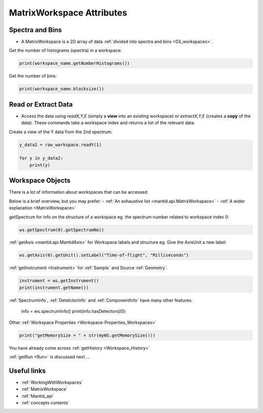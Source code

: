 .. _03_matrix_ws_attributes:

==========================
MatrixWorkspace Attributes
==========================


Spectra and Bins
================

* A MatrixWorkspace is a 2D array of data :ref:`divided into spectra and bins <03_workspaces>`.

Get the number of histograms (spectra) in a workspace:

.. code-block:: python

	print(workspace_name.getNumberHistograms())

Get the number of bins:

.. code-block:: python

	print(workspace_name.blocksize())


Read or Extract Data
====================

* Access the data using `readX,Y,E` (simply a **view** into an existing workspace) or `extractX,Y,E` (creates a **copy** of the data). These commands take a workspace index and returns a list of the relevant data.

Create a view of the Y data from the 2nd spectrum:

.. code-block:: python

	y_data2 = raw_workspace.readY(1)
	
	for y in y_data2:
	    print(y)


Workspace Objects
=================

There is a lot of information about workspaces that can be accessed.

Below is a brief overview, but you may prefer:
- :ref:`An exhaustive list <mantid.api.MatrixWorkspace>`
- :ref:`A wider explanation <MatrixWorkspace>`

getSpectrum for info on the structure of a workspace eg. the spectrum number related to workspace index 0:

.. code-block:: python

    ws.getSpectrum(0).getSpectrumNo()

:ref:`getAxis <mantid.api.MantidAxis>` for Workspace labels and structure eg. Give the AxisUnit a new label:

.. code-block:: python

    ws.getAxis(0).getUnit().setLabel("Time-of-flight", "Milliseconds")

:ref:`getInstrument <Instrument>` for :ref:`Sample` and Source :ref:`Geometry`.

.. code-block:: python

    instrument = ws.getInstrument()
    print(instrument.getName())

:ref:`SpectrumInfo`, :ref:`DetetctorInfo` and :ref:`ComponentInfo` have many other features:



    info = ws.spectrumInfo()
    print(info.hasDetectors(0))

Other :ref:`Workspace Properties <Workspace-Properties_Workspaces>`

.. code-block:: python

    print("getMemorySize = " + str(myWS.getMemorySize()))

You have already come across :ref:`getHistory <Workspace_History>`

:ref:`getRun <Run>` is discussed next ...


Useful links
============

* :ref:`WorkingWithWorkspaces`
* :ref:`MatrixWorkspace`
* :ref:`Mantid_api` 
* :ref:`concepts contents`